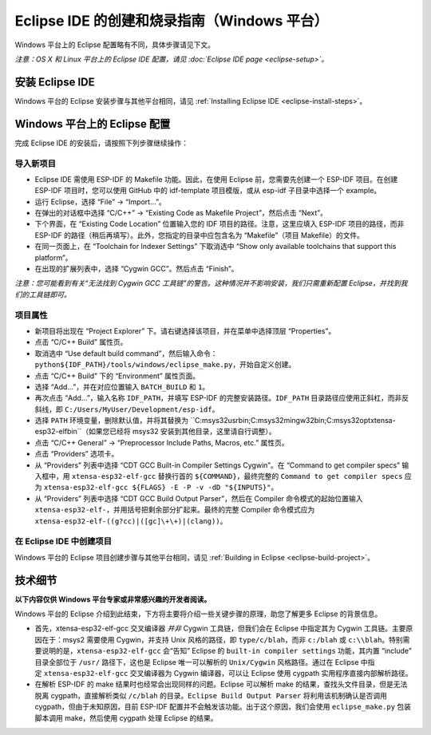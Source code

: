 *****************************************************
Eclipse IDE 的创建和烧录指南（Windows 平台）
*****************************************************

Windows 平台上的 Eclipse 配置略有不同，具体步骤请见下文。

*注意：OS X 和 Linux 平台上的 Eclipse IDE 配置，请见 :doc:`Eclipse IDE page <eclipse-setup>`。*

安装 Eclipse IDE
==================

Windows 平台的 Eclipse 安装步骤与其他平台相同，请见 :ref:`Installing Eclipse IDE <eclipse-install-steps>`。

.. _eclipse-windows-setup:


Windows 平台上的 Eclipse 配置
================================

完成 Eclipse IDE 的安装后，请按照下列步骤继续操作：

导入新项目
-------------

* Eclipse IDE 需使用 ESP-IDF 的 Makefile 功能。因此，在使用 Eclipse 前，您需要先创建一个 ESP-IDF 项目。在创建 ESP-IDF 项目时，您可以使用 GitHub 中的 idf-template 项目模版，或从 esp-idf 子目录中选择一个 example。

* 运行 Eclipse，选择 “File” -> “Import...”。

* 在弹出的对话框中选择 “C/C++” -> “Existing Code as Makefile Project”，然后点击 “Next”。

* 下个界面，在 “Existing Code Location” 位置输入您的 IDF 项目的路径。注意，这里应填入 ESP-IDF 项目的路径，而非 ESP-IDF 的路径（稍后再填写）。此外，您指定的目录中应包含名为 “Makefile”（项目 Makefile）的文件。

* 在同一页面上，在 “Toolchain for Indexer Settings” 下取消选中 “Show only available toolchains that support this platform”。

* 在出现的扩展列表中，选择 “Cygwin GCC”。然后点击 “Finish”。

*注意：您可能看到有关“无法找到 Cygwin GCC 工具链”的警告。这种情况并不影响安装，我们只需重新配置 Eclipse，并找到我们的工具链即可。*

项目属性 
----------

* 新项目将出现在 “Project Explorer” 下。请右键选择该项目，并在菜单中选择顶层 “Properties”。

* 点击 “C/C++ Build” 属性页。

* 取消选中 “Use default build command”，然后输入命令：``python${IDF_PATH}/tools/windows/eclipse_make.py``，开始自定义创建。

* 点击 “C/C++ Build” 下的 “Environment” 属性页面。

* 选择 “Add...”，并在对应位置输入 ``BATCH_BUILD`` 和 ``1``。

* 再次点击 “Add...”，输入名称 ``IDF_PATH``，并填写 ESP-IDF 的完整安装路径。``IDF_PATH`` 目录路径应使用正斜杠，而非反斜线，即 ``C:/Users/MyUser/Development/esp-idf``。

* 选择 ``PATH`` 环境变量，删除默认值，并将其替换为 ``C:\msys32\usr\bin;C:\msys32\mingw32\bin;C:\msys32\opt\xtensa-esp32-elf\bin``（如果您已经将 msys32 安装到其他目​​录，这里请自行调整）。

* 点击 “C/C++ General” -> “Preprocessor Include Paths, Macros, etc.” 属性页。

* 点击 “Providers” 选项卡。

* 从 “Providers” 列表中选择 “CDT GCC Built-in Compiler Settings Cygwin”。在 “Command to get compiler specs” 输入框中，用 ``xtensa-esp32-elf-gcc`` 替换行首的 ``${COMMAND}``，最终完整的 ``Command to get compiler specs`` 应为 ``xtensa-esp32-elf-gcc ${FLAGS} -E -P -v -dD "${INPUTS}"``。

* 从 “Providers” 列表中选择 “CDT GCC Build Output Parser”，然后在 Compiler 命令模式的起始位置输入 ``xtensa-esp32-elf-``，并用括号把剩余部分扩起来。最终的完整 Compiler 命令模式应为 ``xtensa-esp32-elf-((g?cc)|([gc]\+\+)|(clang))``。


在 Eclipse IDE 中创建项目
---------------------------

Windows 平台的 Eclipse 项目创建步骤与其他平台相同，请见 :ref:`Building in Eclipse <eclipse-build-project>`。

技术细节
=========

**以下内容仅供 Windows 平台专家或非常感兴趣的开发者阅读。**

Windows 平台的 Eclipse 介绍到此结束，下方将主要将介绍一些关键步骤的原理，助您了解更多 Eclipse 的背景信息。

* 首先，xtensa-esp32-elf-gcc 交叉编译器 *并非* Cygwin 工具链，但我们会在 Eclipse 中指定其为 Cygwin 工具链。主要原因在于：msys2 需要使用 Cygwin，并支持 Unix 风格的路径，即 ``type/c/blah``，而非 ``c:/blah`` 或 ``c:\\blah``。特别需要说明的是，``xtensa-esp32-elf-gcc`` 会“告知” Eclipse 的 ``built-in compiler settings`` 功能，其内置 “include” 目录全部位于 ``/usr/`` 路径下，这也是 Eclipse 唯一可以解析的 ``Unix/Cygwin`` 风格路径。通过在 Eclipse 中指定 ``xtensa-esp32-elf-gcc`` 交叉编译器为 Cygwin 编译器，可以让 Eclipse 使用 cygpath 实用程序直接内部解析路径。


* 在解析 ESP-IDF 的 make 结果时也经常会出现同样的问题。Eclipse 可以解析 make 的结果，查找头文件目录，但是无法脱离 cygpath，直接解析类似 ``/c/blah`` 的目录。``Eclipse Build Output Parser`` 将利用该机制确认是否调用 cygpath，但由于未知原因，目前 ESP-IDF 配置并不会触发该功能。出于这个原因，我们会使用 ``eclipse_make.py`` 包装脚本调用 make，然后使用 cygpath 处理 Eclipse 的结果。